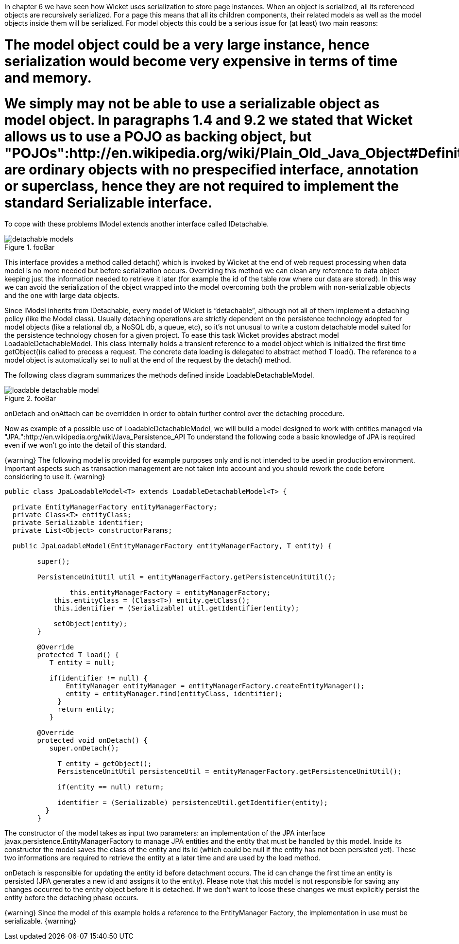 

In chapter 6 we have seen how Wicket uses serialization to store page instances. When an object is serialized, all its referenced objects are recursively serialized. For a page this means that all its children components, their related models as well as the model objects inside them will be serialized. 
For model objects this could be a serious issue for (at least) two main reasons:

# The model object could be a very large instance, hence serialization would become very expensive in terms of time and memory.
# We simply may not be able to use a serializable object as model object. In paragraphs 1.4 and 9.2 we stated that Wicket allows us to use a POJO as backing object, but "POJOs":http://en.wikipedia.org/wiki/Plain_Old_Java_Object#Definition are ordinary objects with no prespecified interface, annotation or superclass, hence they are not required to implement the standard Serializable interface.

To cope with these problems IModel extends another interface called IDetachable.

image::detachable-models.png[title="fooBar"]

This interface provides a method called detach() which is invoked by Wicket at the end of web request processing when data model is no more needed but before serialization occurs. Overriding this method we can clean any reference to data object keeping just the information needed to retrieve it later (for example the id of the table row where our data are stored). In this way we can avoid the serialization of the object wrapped into the model overcoming both the problem with non-serializable objects and the one with large data objects.

Since IModel inherits from IDetachable, every model of Wicket is “detachable”, although not all of them implement a detaching policy (like the Model class). 
Usually detaching operations are strictly dependent on the persistence technology adopted for model objects (like a relational db, a NoSQL db, a queue, etc), so it's not unusual to write a custom detachable model suited for the persistence technology chosen for a given project. To ease this task Wicket provides abstract model LoadableDetachableModel. This class internally holds a transient reference to a model object which is initialized the first time getObject()is called to precess a request. The concrete data loading is delegated to abstract method T load(). The reference to a model object is automatically set to null at the end of the request by the detach() method.

The following class diagram summarizes the methods defined inside LoadableDetachableModel.

image::loadable-detachable-model.png[title="fooBar"]

onDetach and onAttach can be overridden in order to obtain further control over the detaching procedure.

Now as example of a possible use of LoadableDetachableModel, we will build a model designed to work with entities managed via "JPA.":http://en.wikipedia.org/wiki/Java_Persistence_API To understand the following code a basic knowledge of JPA is required even if we won't go into the detail of this standard.

{warning}
The following model is provided for example purposes only and is not intended to be used in production environment. Important aspects such as transaction management are not taken into account and you should rework the code before considering to use it.
{warning}

[source, java]
----
public class JpaLoadableModel<T> extends LoadableDetachableModel<T> {
  
  private EntityManagerFactory entityManagerFactory;
  private Class<T> entityClass;
  private Serializable identifier;
  private List<Object> constructorParams;
  
  public JpaLoadableModel(EntityManagerFactory entityManagerFactory, T entity) {
     
	super();
     
	PersistenceUnitUtil util = entityManagerFactory.getPersistenceUnitUtil();
	      
		this.entityManagerFactory = entityManagerFactory;
	    this.entityClass = (Class<T>) entity.getClass();
	    this.identifier = (Serializable) util.getIdentifier(entity);

	    setObject(entity);
	}

	@Override
	protected T load() {
	   T entity = null;

	   if(identifier != null) {  
	       EntityManager entityManager = entityManagerFactory.createEntityManager();
	       entity = entityManager.find(entityClass, identifier);
	     }
	     return entity;
	   }

	@Override
	protected void onDetach() {
	   super.onDetach();

	     T entity = getObject();
	     PersistenceUnitUtil persistenceUtil = entityManagerFactory.getPersistenceUnitUtil();

	     if(entity == null) return;

	     identifier = (Serializable) persistenceUtil.getIdentifier(entity);    
	  }
	}
----

The constructor of the model takes as input two parameters: an implementation of the JPA interface  javax.persistence.EntityManagerFactory to manage JPA entities and the entity that must be handled by this model. Inside its constructor the model saves the class of the entity and its id (which could be null if the entity has not been persisted yet). These two informations are required to retrieve the entity at a later time and are used by the load method.

onDetach is responsible for updating the entity id before detachment occurs. The id can change the first time an entity is persisted (JPA generates a new id and assigns it to the entity). Please note that this model is not responsible for saving any changes occurred to the entity object before it is detached. If we don't want to loose these changes we must explicitly persist the entity before the detaching phase occurs.

{warning}
Since the model of this example holds a reference to the EntityManager Factory, the implementation in use must be serializable.
{warning}
